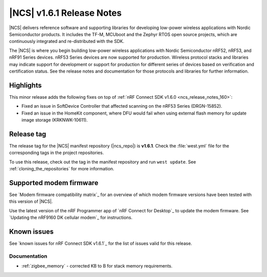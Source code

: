.. _ncs_release_notes_161:

|NCS| v1.6.1 Release Notes
##########################

|NCS| delivers reference software and supporting libraries for developing low-power wireless applications with Nordic Semiconductor products.
It includes the TF-M, MCUboot and the Zephyr RTOS open source projects, which are continuously integrated and re-distributed with the SDK.

The |NCS| is where you begin building low-power wireless applications with Nordic Semiconductor nRF52, nRF53, and nRF91 Series devices.
nRF53 Series devices are now supported for production.
Wireless protocol stacks and libraries may indicate support for development or support for production for different series of devices based on verification and certification status.
See the release notes and documentation for those protocols and libraries for further information.

Highlights
**********

This minor release adds the following fixes on top of :ref:`nRF Connect SDK v1.6.0 <ncs_release_notes_160>`:

* Fixed an issue in SoftDevice Controller that affected scanning on the nRF53 Series (DRGN-15852).
* Fixed an issue in the HomeKit component, where DFU would fail when using external flash memory for update image storage (KRKNWK-10611).

Release tag
***********

The release tag for the |NCS| manifest repository (|ncs_repo|) is **v1.6.1**.
Check the :file:`west.yml` file for the corresponding tags in the project repositories.

To use this release, check out the tag in the manifest repository and run ``west update``.
See :ref:`cloning_the_repositories` for more information.

Supported modem firmware
************************

See `Modem firmware compatibility matrix`_ for an overview of which modem firmware versions have been tested with this version of |NCS|.

Use the latest version of the nRF Programmer app of `nRF Connect for Desktop`_ to update the modem firmware.
See `Updating the nRF9160 DK cellular modem`_ for instructions.

Known issues
************

See `known issues for nRF Connect SDK v1.6.1`_ for the list of issues valid for this release.

Documentation
=============

* :ref:`zigbee_memory` - corrected KB to B for stack memory requirements.
